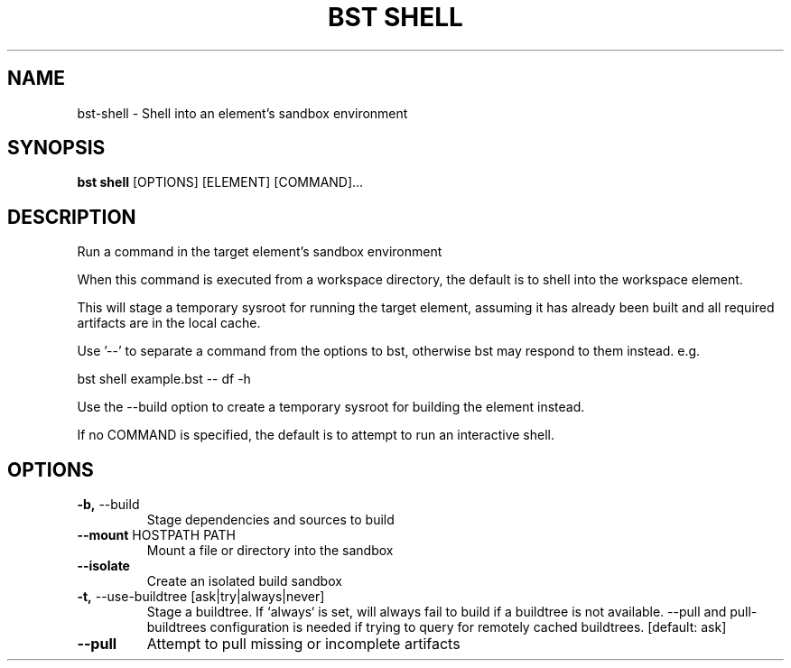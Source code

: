 .TH "BST SHELL" "1" "2020-05-07" "" "bst shell Manual"
.SH NAME
bst\-shell \- Shell into an element's sandbox environment
.SH SYNOPSIS
.B bst shell
[OPTIONS] [ELEMENT] [COMMAND]...
.SH DESCRIPTION
Run a command in the target element's sandbox environment
.PP
When this command is executed from a workspace directory, the default
is to shell into the workspace element.
.PP
This will stage a temporary sysroot for running the target
element, assuming it has already been built and all required
artifacts are in the local cache.
.PP
Use '--' to separate a command from the options to bst,
otherwise bst may respond to them instead. e.g.
.PP

    bst shell example.bst -- df -h
.PP
Use the --build option to create a temporary sysroot for
building the element instead.
.PP
If no COMMAND is specified, the default is to attempt
to run an interactive shell.
.SH OPTIONS
.TP
\fB\-b,\fP \-\-build
Stage dependencies and sources to build
.TP
\fB\-\-mount\fP HOSTPATH PATH
Mount a file or directory into the sandbox
.TP
\fB\-\-isolate\fP
Create an isolated build sandbox
.TP
\fB\-t,\fP \-\-use\-buildtree [ask|try|always|never]
Stage a buildtree. If `always` is set, will always fail to build if a buildtree is not available. --pull and pull-buildtrees configuration is needed if trying to query for remotely cached buildtrees.  [default: ask]
.TP
\fB\-\-pull\fP
Attempt to pull missing or incomplete artifacts
